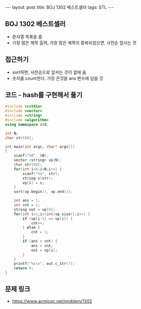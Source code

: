 #+HTML: ---
#+HTML: layout: post
#+HTML: title: BOJ 1302 베스트셀러
#+HTML: tags: STL
#+HTML: ---
#+OPTIONS: ^:nil

** BOJ 1302 베스트셀러
- 문자열 목록을 줌
- 가장 많은 제목 출력, 가장 많은 제목이 중복되었으면, 사전순 앞서는 것

** 접근하기
- sort하면, 사전순으로 앞서는 것이 앞에 옴
- 숫자를 count한다. 가장 큰것을 ans 변수에 담을 것

** 코드 - hash를 구현해서 풀기
#+BEGIN_SRC cpp
#include <cstdio>
#include <vector>
#include <string>
#include <algorithm>
using namespace std;

int N;
char str[60];

int main(int argc, char* argv[])
{
    scanf("%d", &N);
    vector <string> vp(N);    
    char str[60];
    for(int i=0;i<N;i++) {
        scanf("%s", str);
        string s(str);
        vp[i] = s;
    }
    sort(vp.begin(), vp.end()); 
    
    int ans = 1;
    int cnt = 1;
    string out = vp[0];
    for(int i=1;i<(int)vp.size();i++) {
        if (vp[i-1] == vp[i]) {
            cnt++;
        } else {
            cnt = 1;
        }
        if (ans < cnt) {
            ans = cnt;
            out = vp[i];
        }
    }
    printf("%s\n", out.c_str());
    return 0;
}
#+END_SRC


** 문제 링크
- https://www.acmicpc.net/problem/1302
